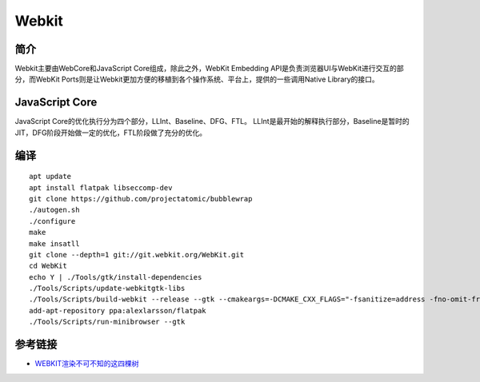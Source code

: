Webkit
================================

简介
--------------------------------
Webkit主要由WebCore和JavaScript Core组成，除此之外，WebKit Embedding API是负责浏览器UI与WebKit进行交互的部分，而WebKit Ports则是让Webkit更加方便的移植到各个操作系统、平台上，提供的一些调用Native Library的接口。

JavaScript Core
--------------------------------
JavaScript Core的优化执行分为四个部分，LLInt、Baseline、DFG、FTL。
LLInt是最开始的解释执行部分，Baseline是暂时的JIT，DFG阶段开始做一定的优化，FTL阶段做了充分的优化。

编译
--------------------------------
::

    apt update
    apt install flatpak libseccomp-dev
    git clone https://github.com/projectatomic/bubblewrap
    ./autogen.sh
    ./configure
    make
    make insatll
    git clone --depth=1 git://git.webkit.org/WebKit.git
    cd WebKit
    echo Y | ./Tools/gtk/install-dependencies
    ./Tools/Scripts/update-webkitgtk-libs
    ./Tools/Scripts/build-webkit --release --gtk --cmakeargs=-DCMAKE_CXX_FLAGS="-fsanitize=address -fno-omit-frame-pointer -g -DCMAKE_C_COMPILER=clang -DCMAKE_CXX_COMPILER=clang++"
    add-apt-repository ppa:alexlarsson/flatpak
    ./Tools/Scripts/run-minibrowser --gtk

参考链接
--------------------------------
- `WEBKIT渲染不可不知的这四棵树 <https://mp.weixin.qq.com/s?__biz=MzI0ODA2ODU2NQ==&mid=2651130703&idx=1&sn=3a1aa8a892a1fd1e03a0fa45f25b05ef>`_
